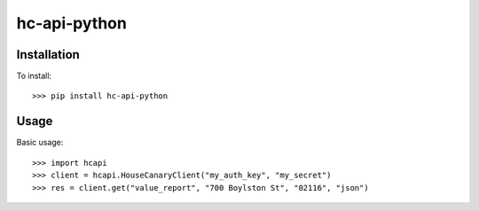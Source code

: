 hc-api-python
--------

=============
Installation
=============
To install::

	>>> pip install hc-api-python

=====
Usage
=====
Basic usage::

    >>> import hcapi
    >>> client = hcapi.HouseCanaryClient("my_auth_key", "my_secret")
    >>> res = client.get("value_report", "700 Boylston St", "02116", "json")